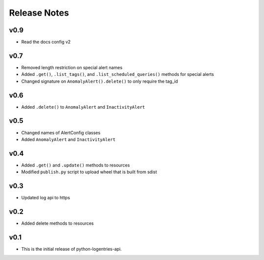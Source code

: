 Release Notes
=============

v0.9
----

* Read the docs config v2

v0.7
----

* Removed length restriction on special alert names
* Added ``.get()``, ``.list_tags()``, and ``.list_scheduled_queries()`` methods for special alerts
* Changed signature on ``AnomalyAlert().delete()`` to only require the tag_id

v0.6
----

* Added ``.delete()`` to ``AnomalyAlert`` and ``InactivityAlert``

v0.5
----

* Changed names of AlertConfig classes
* Added ``AnomalyAlert`` and ``InactivityAlert``

v0.4
----

* Added ``.get()`` and ``.update()``  methods to resources
* Modified ``publish.py`` script to upload wheel that is built from sdist

v0.3
----

* Updated log api to https

v0.2
----

* Added delete methods to resources

v0.1
----

* This is the initial release of python-logentries-api.
